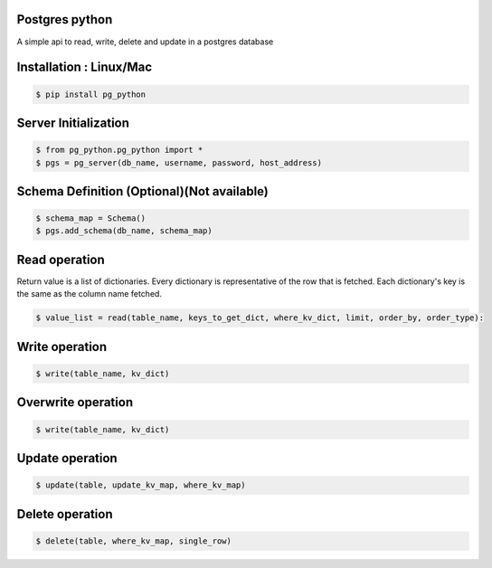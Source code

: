 Postgres python
---------------
A simple api to read, write, delete and update in a postgres database

Installation : Linux/Mac
---------------
  
.. code-block:: bash

    $ pip install pg_python


Server Initialization 
---------------

.. code-block:: bash

    $ from pg_python.pg_python import *
    $ pgs = pg_server(db_name, username, password, host_address)

Schema Definition (Optional)(Not available)
---------------

.. code-block:: bash

    $ schema_map = Schema()
    $ pgs.add_schema(db_name, schema_map)

Read operation
---------------
Return value is a list of dictionaries.
Every dictionary is representative of the row that is fetched.
Each dictionary's key is the same as the column name fetched.

.. code-block:: bash

    $ value_list = read(table_name, keys_to_get_dict, where_kv_dict, limit, order_by, order_type):

Write operation
---------------

.. code-block:: bash

    $ write(table_name, kv_dict)

Overwrite operation
---------------

.. code-block:: bash

    $ write(table_name, kv_dict)

Update operation
---------------

.. code-block:: bash


    $ update(table, update_kv_map, where_kv_map)

Delete operation
---------------

.. code-block:: bash


    $ delete(table, where_kv_map, single_row)
